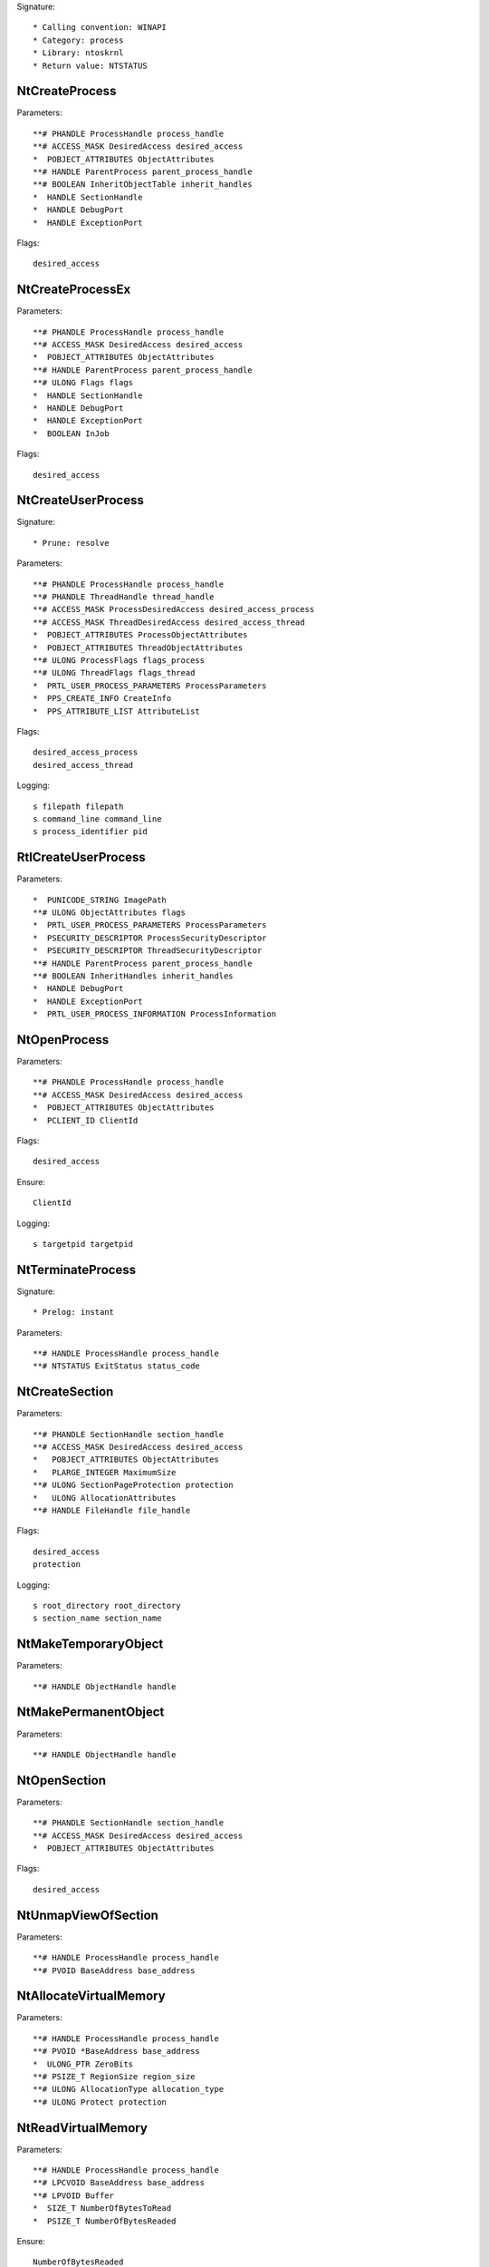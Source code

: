 Signature::

    * Calling convention: WINAPI
    * Category: process
    * Library: ntoskrnl
    * Return value: NTSTATUS


NtCreateProcess
===============

Parameters::

    **# PHANDLE ProcessHandle process_handle
    **# ACCESS_MASK DesiredAccess desired_access
    *  POBJECT_ATTRIBUTES ObjectAttributes
    **# HANDLE ParentProcess parent_process_handle
    **# BOOLEAN InheritObjectTable inherit_handles
    *  HANDLE SectionHandle
    *  HANDLE DebugPort
    *  HANDLE ExceptionPort

Flags::

    desired_access


NtCreateProcessEx
=================

Parameters::

    **# PHANDLE ProcessHandle process_handle
    **# ACCESS_MASK DesiredAccess desired_access
    *  POBJECT_ATTRIBUTES ObjectAttributes
    **# HANDLE ParentProcess parent_process_handle
    **# ULONG Flags flags
    *  HANDLE SectionHandle
    *  HANDLE DebugPort
    *  HANDLE ExceptionPort
    *  BOOLEAN InJob

Flags::

    desired_access


NtCreateUserProcess
===================

Signature::

    * Prune: resolve

Parameters::

    **# PHANDLE ProcessHandle process_handle
    **# PHANDLE ThreadHandle thread_handle
    **# ACCESS_MASK ProcessDesiredAccess desired_access_process
    **# ACCESS_MASK ThreadDesiredAccess desired_access_thread
    *  POBJECT_ATTRIBUTES ProcessObjectAttributes
    *  POBJECT_ATTRIBUTES ThreadObjectAttributes
    **# ULONG ProcessFlags flags_process
    **# ULONG ThreadFlags flags_thread
    *  PRTL_USER_PROCESS_PARAMETERS ProcessParameters
    *  PPS_CREATE_INFO CreateInfo
    *  PPS_ATTRIBUTE_LIST AttributeList

Flags::

    desired_access_process
    desired_access_thread

Logging::

    s filepath filepath
    s command_line command_line
    s process_identifier pid
    
RtlCreateUserProcess
====================

Parameters::

    *  PUNICODE_STRING ImagePath
    **# ULONG ObjectAttributes flags
    *  PRTL_USER_PROCESS_PARAMETERS ProcessParameters
    *  PSECURITY_DESCRIPTOR ProcessSecurityDescriptor
    *  PSECURITY_DESCRIPTOR ThreadSecurityDescriptor
    **# HANDLE ParentProcess parent_process_handle
    **# BOOLEAN InheritHandles inherit_handles
    *  HANDLE DebugPort
    *  HANDLE ExceptionPort
    *  PRTL_USER_PROCESS_INFORMATION ProcessInformation

NtOpenProcess
=============

Parameters::

    **# PHANDLE ProcessHandle process_handle
    **# ACCESS_MASK DesiredAccess desired_access
    *  POBJECT_ATTRIBUTES ObjectAttributes
    *  PCLIENT_ID ClientId

Flags::

    desired_access

Ensure::

    ClientId

Logging::

    s targetpid targetpid

NtTerminateProcess
==================

Signature::

    * Prelog: instant

Parameters::

    **# HANDLE ProcessHandle process_handle
    **# NTSTATUS ExitStatus status_code


NtCreateSection
===============

Parameters::

    **# PHANDLE SectionHandle section_handle
    **# ACCESS_MASK DesiredAccess desired_access
    *   POBJECT_ATTRIBUTES ObjectAttributes
    *   PLARGE_INTEGER MaximumSize
    **# ULONG SectionPageProtection protection
    *   ULONG AllocationAttributes
    **# HANDLE FileHandle file_handle

Flags::

    desired_access
    protection

Logging::

    s root_directory root_directory
    s section_name section_name

NtMakeTemporaryObject
=====================

Parameters::

    **# HANDLE ObjectHandle handle


NtMakePermanentObject
=====================

Parameters::

    **# HANDLE ObjectHandle handle


NtOpenSection
=============

Parameters::

    **# PHANDLE SectionHandle section_handle
    **# ACCESS_MASK DesiredAccess desired_access
    *  POBJECT_ATTRIBUTES ObjectAttributes

Flags::

    desired_access

NtUnmapViewOfSection
====================

Parameters::

    **# HANDLE ProcessHandle process_handle
    **# PVOID BaseAddress base_address


NtAllocateVirtualMemory
=======================

Parameters::

    **# HANDLE ProcessHandle process_handle
    **# PVOID *BaseAddress base_address
    *  ULONG_PTR ZeroBits
    **# PSIZE_T RegionSize region_size
    **# ULONG AllocationType allocation_type
    **# ULONG Protect protection


NtReadVirtualMemory
===================

Parameters::

    **# HANDLE ProcessHandle process_handle
    **# LPCVOID BaseAddress base_address
    **# LPVOID Buffer
    *  SIZE_T NumberOfBytesToRead
    *  PSIZE_T NumberOfBytesReaded

Ensure::

    NumberOfBytesReaded


NtWriteVirtualMemory
====================

Parameters::

    **# HANDLE ProcessHandle process_handle
    **# LPVOID BaseAddress base_address
    **# LPCVOID Buffer
    *  SIZE_T NumberOfBytesToWrite
    *  PSIZE_T NumberOfBytesWritten

Ensure::

    NumberOfBytesWritten

NtProtectVirtualMemory
======================

Parameters::

    **# HANDLE ProcessHandle process_handle
    **# PVOID *BaseAddress base_address
    **# PSIZE_T NumberOfBytesToProtect length
    **# ULONG NewAccessProtection protection
    *  PULONG OldAccessProtection

Flags::

    protection


NtFreeVirtualMemory
===================

Parameters::

    **# HANDLE ProcessHandle process_handle
    **# PVOID *BaseAddress base_address
    **# PSIZE_T RegionSize size
    **# ULONG FreeType free_type


NtMapViewOfSection
==================

Parameters::

    **# HANDLE SectionHandle section_handle
    **# HANDLE ProcessHandle process_handle
    **# PVOID *BaseAddress base_address
    *  ULONG_PTR ZeroBits
    **# SIZE_T CommitSize commit_size
    * PLARGE_INTEGER SectionOffset section_offset
    **# PSIZE_T ViewSize view_size
    * UINT InheritDisposition
    **# ULONG AllocationType allocation_type
    **# ULONG Win32Protect win32_protect

Flags::

    allocation_type
    win32_protect

Logging::

    s map_buffer map_buffer
